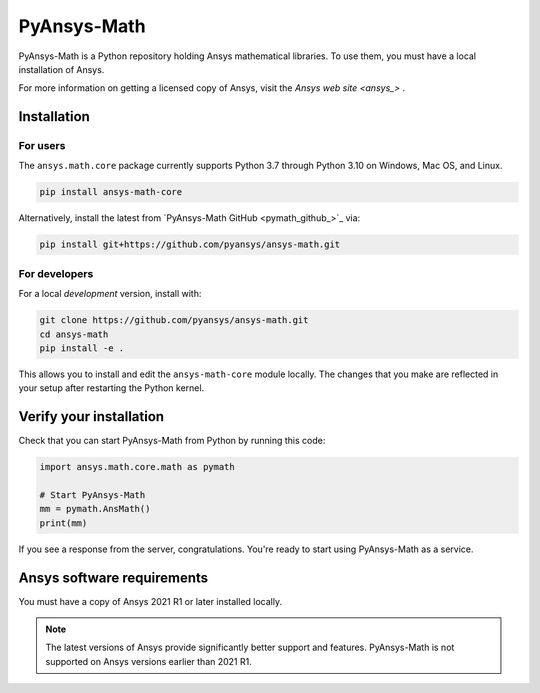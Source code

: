 PyAnsys-Math
=========

|pyansys| |pypi| |PyPIact| |GH-CI| |codecov| |zenodo| |MIT| |black|

.. |pyansys| image:: https://img.shields.io/badge/Py-Ansys-ffc107.svg?logo=data:image/png;base64,iVBORw0KGgoAAAANSUhEUgAAABAAAAAQCAIAAACQkWg2AAABDklEQVQ4jWNgoDfg5mD8vE7q/3bpVyskbW0sMRUwofHD7Dh5OBkZGBgW7/3W2tZpa2tLQEOyOzeEsfumlK2tbVpaGj4N6jIs1lpsDAwMJ278sveMY2BgCA0NFRISwqkhyQ1q/Nyd3zg4OBgYGNjZ2ePi4rB5loGBhZnhxTLJ/9ulv26Q4uVk1NXV/f///////69du4Zdg78lx//t0v+3S88rFISInD59GqIH2esIJ8G9O2/XVwhjzpw5EAam1xkkBJn/bJX+v1365hxxuCAfH9+3b9/+////48cPuNehNsS7cDEzMTAwMMzb+Q2u4dOnT2vWrMHu9ZtzxP9vl/69RVpCkBlZ3N7enoDXBwEAAA+YYitOilMVAAAAAElFTkSuQmCC
   :target: https://docs.pyansys.com/
   :alt: PyAnsys

.. |pypi| image:: https://img.shields.io/pypi/v/ansys-math-core.svg?logo=python&logoColor=white
   :target: https://pypi.org/project/ansys-math-core/

.. |PyPIact| image:: https://img.shields.io/pypi/dm/ansys-math-core.svg?label=PyPI%20downloads
   :target: https://pypi.org/project/ansys-math-core/

.. |codecov| image:: https://codecov.io/gh/pyansys/ansys-math/branch/main/graph/badge.svg
   :target: https://codecov.io/gh/pyansys/ansys-math

.. |GH-CI| image:: https://github.com/pyansys/ansys-math/actions/workflows/ci_cd.yml/badge.svg
   :target: https://github.com/pyansys/ansys-math/actions/workflows/ci_cd.yml

.. |zenodo| image:: https://zenodo.org/badge/70696039.svg
   :target: https://zenodo.org/badge/latestdoi/70696039

.. |MIT| image:: https://img.shields.io/badge/License-MIT-yellow.svg
   :target: https://opensource.org/licenses/MIT

.. |black| image:: https://img.shields.io/badge/code%20style-black-000000.svg?style=flat
  :target: https://github.com/psf/black
  :alt: black


PyAnsys-Math is a Python repository holding Ansys mathematical libraries.
To use them, you must have a local installation of Ansys.

For more information on getting a licensed copy of Ansys, visit
the `Ansys web site <ansys_>` .



Installation
------------

For users
~~~~~~~~~
The ``ansys.math.core`` package currently supports Python 3.7 through
Python 3.10 on Windows, Mac OS, and Linux.

.. code::

   pip install ansys-math-core

Alternatively, install the latest from 
`PyAnsys-Math GitHub <pymath_github_>`_ via:

.. code::

   pip install git+https://github.com/pyansys/ansys-math.git



For developers
~~~~~~~~~~~~~~
For a local *development* version, install with:

.. code::

   git clone https://github.com/pyansys/ansys-math.git
   cd ansys-math
   pip install -e .

This allows you to install and edit the ``ansys-math-core`` module locally.
The changes that you make are reflected in your setup
after restarting the Python kernel.


Verify your installation
------------------------

Check that you can start PyAnsys-Math from Python by running this code:

.. code:: python

    import ansys.math.core.math as pymath

    # Start PyAnsys-Math
    mm = pymath.AnsMath()
    print(mm)


If you see a response from the server, congratulations. You're ready
to start using PyAnsys-Math as a service.

Ansys software requirements
---------------------------

You must have a copy of Ansys 2021 R1 or later installed locally.

.. note::

    The latest versions of Ansys provide significantly better support
    and features. PyAnsys-Math is not supported on Ansys versions earlier than 2021 R1.
